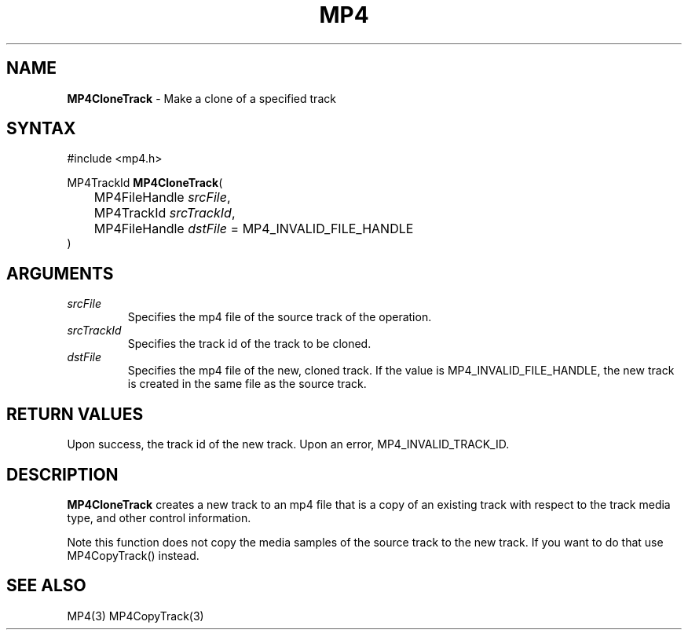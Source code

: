 .TH "MP4" "3" "Version 0.9" "Cisco Systems Inc." "MP4 File Format Library"
.SH "NAME"
.LP 
\fBMP4CloneTrack\fR \- Make a clone of a specified track
.SH "SYNTAX"
.LP 
#include <mp4.h>
.LP 
MP4TrackId \fBMP4CloneTrack\fR(
.br 
	MP4FileHandle \fIsrcFile\fP,
.br 
	MP4TrackId \fIsrcTrackId\fP,
.br 
	MP4FileHandle \fIdstFile\fP = MP4_INVALID_FILE_HANDLE
.br 
)
.SH "ARGUMENTS"
.LP 
.TP 
\fIsrcFile\fP
Specifies the mp4 file of the source track of the operation.
.TP 
\fIsrcTrackId\fP
Specifies the track id of the track to be cloned.
.TP 
\fIdstFile\fP
Specifies the mp4 file of the new, cloned track. If the value  is MP4_INVALID_FILE_HANDLE, the new track is created in the same file as the source track. 
.SH "RETURN VALUES"
.LP 
Upon success, the track id of the new track. Upon an error, MP4_INVALID_TRACK_ID.

.SH "DESCRIPTION"
.LP 
\fBMP4CloneTrack\fR creates a new track to an mp4 file that is a copy of an existing track with respect to the track media type, and other control information. 
.LP 
Note this function does not copy the media samples of the source track to the new track. If you want to do that use MP4CopyTrack() instead.


.SH "SEE ALSO"
.LP 
MP4(3) MP4CopyTrack(3)
